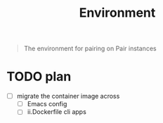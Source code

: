 #+TITLE: Environment

#+begin_quote
The environment for pairing on Pair instances
#+end_quote

* TODO plan
- [ ] migrate the container image across
  - [ ] Emacs config
  - [ ] ii.Dockerfile cli apps
